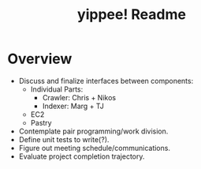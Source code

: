#+TITLE: yippee! Readme
#+STARTUP: indent
#+Style: <style> h1,h2,h3 {font-family: arial, helvetica, sans-serif} </style>

* Overview
  - Discuss and finalize interfaces between components:
    + Individual Parts:
      - Crawler: Chris + Nikos
      - Indexer: Marg + TJ
    + EC2
    + Pastry
  - Contemplate pair programming/work division.
  - Define unit tests to write(?).
  - Figure out meeting schedule/communications.
  - Evaluate project completion trajectory.
